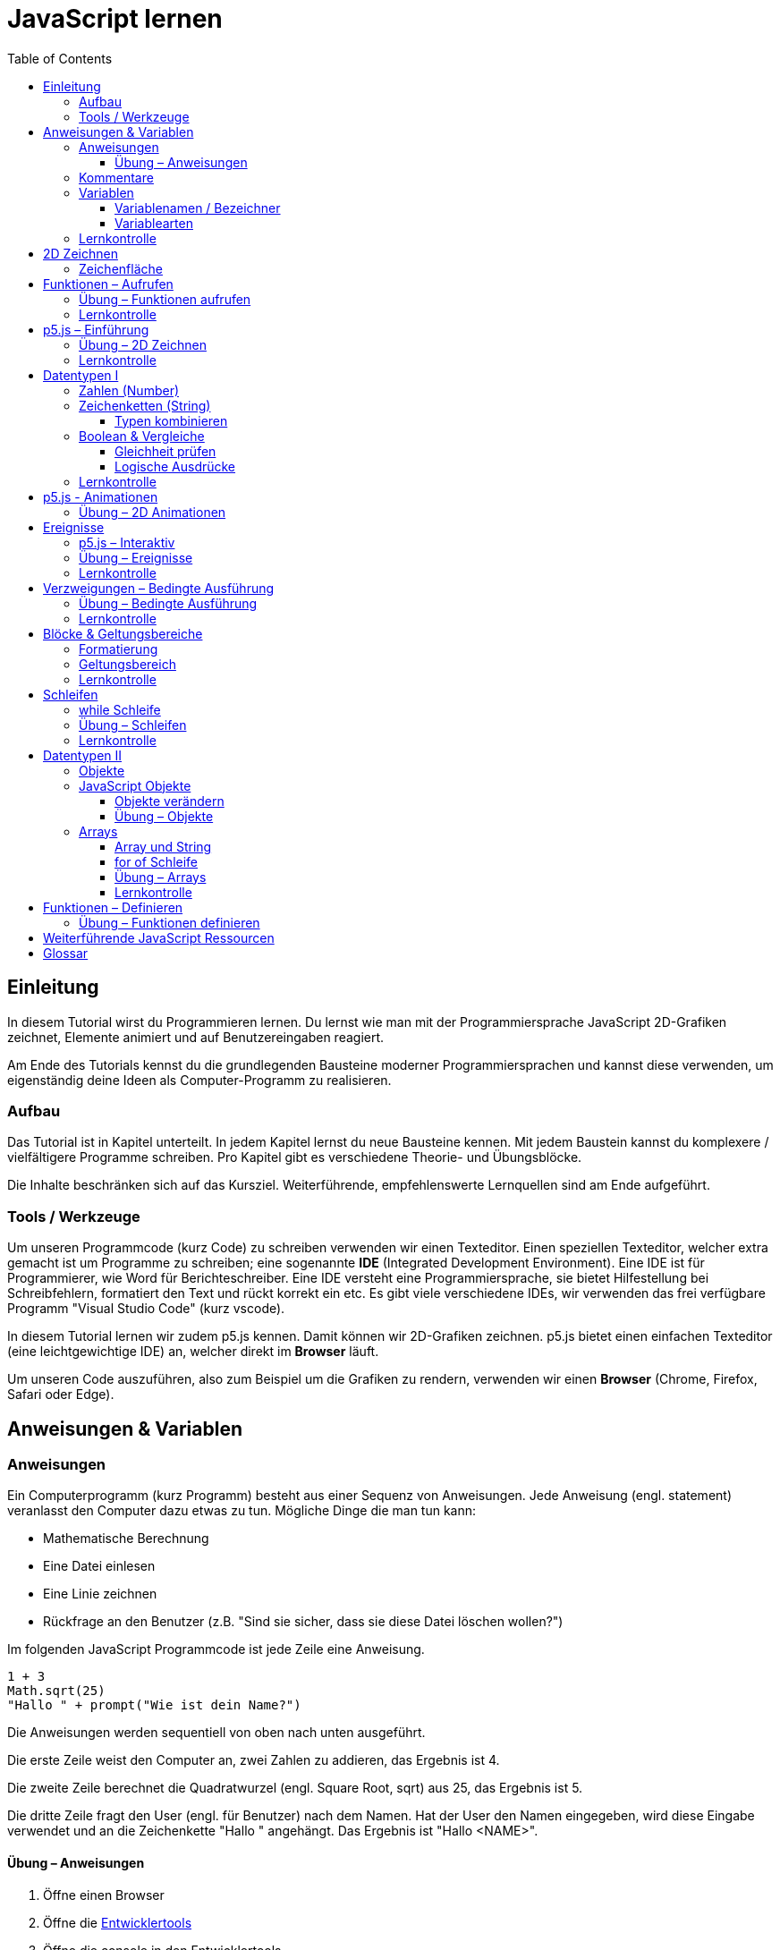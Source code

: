 = JavaScript lernen
:toc: left
:toclevels: 3
:tip-caption: 💡
:warning-caption: ⚠️
:source-highlighter: rouge
:docinfo: shared-head

== Einleitung

In diesem Tutorial wirst du Programmieren lernen.
Du lernst wie man mit der Programmiersprache JavaScript 2D-Grafiken zeichnet,
Elemente animiert und auf Benutzereingaben reagiert.

Am Ende des Tutorials kennst du die grundlegenden Bausteine moderner Programmiersprachen und kannst diese verwenden,
um eigenständig deine Ideen als Computer-Programm zu realisieren.

=== Aufbau

Das Tutorial ist in Kapitel unterteilt. In jedem Kapitel lernst du neue Bausteine kennen.
Mit jedem Baustein kannst du komplexere / vielfältigere Programme schreiben.
Pro Kapitel gibt es verschiedene Theorie- und Übungsblöcke.

Die Inhalte beschränken sich auf das Kursziel. Weiterführende, empfehlenswerte Lernquellen sind am Ende aufgeführt.

=== Tools / Werkzeuge
Um unseren Programmcode (kurz Code) zu schreiben verwenden wir einen Texteditor.
Einen speziellen Texteditor, welcher extra gemacht ist um Programme zu schreiben; eine sogenannte *IDE* (Integrated Development Environment).
Eine IDE ist für Programmierer, wie Word für Berichteschreiber. Eine IDE versteht eine Programmiersprache, sie bietet Hilfestellung bei Schreibfehlern, formatiert den Text und rückt korrekt ein etc.
Es gibt viele verschiedene IDEs, wir verwenden das frei verfügbare Programm "Visual Studio Code" (kurz vscode).

In diesem Tutorial lernen wir zudem p5.js kennen. Damit können wir 2D-Grafiken zeichnen. p5.js bietet einen einfachen Texteditor (eine leichtgewichtige IDE) an, welcher direkt im *Browser* läuft.

Um unseren Code auszuführen, also zum Beispiel um die Grafiken zu rendern, verwenden wir einen *Browser* (Chrome, Firefox, Safari oder Edge).

== Anweisungen & Variablen

=== Anweisungen
Ein Computerprogramm (kurz Programm) besteht aus einer Sequenz von Anweisungen. Jede Anweisung (engl. statement) veranlasst den Computer dazu etwas zu tun.
Mögliche Dinge die man tun kann:

* Mathematische Berechnung
* Eine Datei einlesen
* Eine Linie zeichnen
* Rückfrage an den Benutzer (z.B. "Sind sie sicher, dass sie diese Datei löschen wollen?")

Im folgenden JavaScript Programmcode ist jede Zeile eine Anweisung.

[source,javascript,linenums]
----
1 + 3
Math.sqrt(25)
"Hallo " + prompt("Wie ist dein Name?")
----

Die Anweisungen werden sequentiell von oben nach unten ausgeführt.

Die erste Zeile weist den Computer an, zwei Zahlen zu addieren, das Ergebnis ist 4.

Die zweite Zeile berechnet die Quadratwurzel (engl. Square Root, sqrt) aus 25, das Ergebnis ist 5.

Die dritte Zeile fragt den User (engl. für Benutzer) nach dem Namen. Hat der User den Namen eingegeben, wird diese Eingabe verwendet und an die Zeichenkette "Hallo " angehängt. Das Ergebnis ist "Hallo <NAME>".

==== Übung – Anweisungen
****
1. Öffne einen Browser
1. Öffne die https://balsamiq.com/support/faqs/browserconsole/[Entwicklertools]
1. Öffne die console in den Entwicklertools
1. Führe eine Zeile nach der anderen (der drei Beispiele oben) in der
console aus. Dazu einfach die Zeile eingeben und dann mit der Enter-Taste ausführen.
****

=== Kommentare
Eine spezielle Anweisung ist ein Kommentar. Ein Kommentar ist ein Stück Code, welches vom Computer nicht ausgeführt wird. Kommentare sind dazu da, den restlichen Code zu beschreiben. Sie sind also für den Code-Leser gedacht, für Programmierer selbst.

[source,javascript,linenums]
----
// Addiere 1 und 3
1 + 3
/*
Mehrzeiliger Kommentar ...
...
Ende Kommentar
*/
Math.sqrt(25) // Quadratwurzel von 25
Math./*Kommentar innerhalb einer Anweisung, einfach weil es geht :)*/sqrt(25)
----

TIP: Kommentare sind zu Beginn hilfreich. Später, wenn du die Grundlagen des Programmierens kennst, solltest du Kommentare aber sehr sparsam einsetzen. Als Programmierer ist es nämlich unsere Aufgabe den Code so zu schreiben, dass erläuternde Kommentare kaum notwendig sind.


=== Variablen
Mit einer Variable können Werte gespeichert werden. Das ist sehr praktisch. Denn jede Variable hat einen Namen. So kann man später im Programm via Namen auf den gespeicherten Wert zugreifen.

Das Beispiel der Addition von oben, nun mit Variablen:

[source,javascript,linenums]
----
a = 1
b = 3
summe = a + b
----

Jede Zeile im obigen Beispiel ist eine Anweisung.
Bei allen drei Anweisungen handelt es sich um Variable-Definitionen. Das heisst es wird eine Variable erstellt und der Variable wird mithilfe des Gleicheitszeichens (=) direkt ein Wert zugewiesen (engl. Assignment).

Nachdem die erste Zeile ausgeführt ist, hat die Variable `a` den Wert 1.

Nachdem die zweite Zeile ausgeführt ist, hat die Variable `b` den Wert 3.

Nachdem die dritte Zeile ausgeführt ist, hat die Variable `summe` den Wert 4.

Auf Zeile 3 wird auf die Variablen `a` und `b` zugegriffen und deren Werte werden ausgelesen und für die Addition verwendet.
Man sagt auch, Zeile 3 referenziert die Variablen `a` und `b`.


Weil der Computer die Anweisungen von oben nach unten ausführt, ist es also nicht möglich, Zeile 3 nach oben zu verschieben. Denn dann würde man versuchen auf eine Variable zuzugreifen die es noch gar nicht gibt.

[source,javascript,linenums]
----
a = 1
summe = a + b // Error. Variable b ist nicht definiert
b = 3
----

Allerdings ist es möglich die Zeilen 1 und 2 zu tauschen.

[source,javascript,linenums]
----
b = 3
a = 1
summe = a + b
----

==== Variablenamen / Bezeichner
In JavaScript kann eine Variable einen langen, sprechenden Namen haben. Das ist sehr praktisch. Denn dadurch ist klar, welcher Wert in der Variable gespeichert ist.

Im Folgenden eine Liste von gültigen Namen: `a, name, backgroundColor, first_name`. +
Einige Zeichen sind nicht erlaubt, z.B. Umlaute und die meisten Sonderzeichen. In der Praxis sind die einzigen zwei Sonderzeichen, die man hin und wieder sieht `_, $`.

TIP: Der Name ist frei wählbar und sollte dem Inhalt / Zweck des Wertes der Variable entsprechen. Das macht es deutlich einfacher den Code zu verstehen, wenn man ihn als Mensch liest. Für den Computer selbst hat der Name keinerlei Bedeutung.


==== Variablearten
Die Variable-Definitionen im obigen Beispiel sind kurz und sprechend, es fehlt jedoch ein sehr wichtiges Detail.
In JavaScript gibt es zwei unterschiedliche Variablearten: *veränderbare* und *unveränderbare*, sogenannte Konstanten.

Veränderbaren Variablen kann mehrfach ein Wert zugewiesen werden. Konstanten kann nur einmal ein Wert zugewiesen werden.
Veränderbare Variablen erkennt man an dem <<keyword>> `let`, unveränderbare am Keyword `const`.

[source,javascript,linenums]
----
const a = 1
a = 11    // Error, a ist bereits definiert
let b = 3 // Definition der Variable b
b = 33    // der bestehenden Variable b einen neuen Wert zuweisen
let summe = a + b // summe = 11 + 33 = 44
b = 42
const zweiteSumme = a + b // zweiteSumme = 42 + 11 = 53
// summe = 44
----

Der obige Code läuft nur dann fehlerfrei komplett durch, wenn Zeile 2 gelöscht wird.

Nachdem eine Variable mit `let` definiert wurde, kann ihr zu einem beliebigen späteren Zeitpunkt ein neuer Wert zugewiesen werden; oben auf Zeile 4 und 6.
Die Berechnung auf Zeile 5 wird nur einmal gemacht, das heisst die Zuweisung auf Zeile 6, hat keinen Einfluss auf den Wert der Variable `summe`.

Eine Variabel kann nur einmal definiert werden (mit `let` oder `const`). Danach wird diese nur noch mit dem Namen angesprochen. Entweder für neue Wertzuweisungen, oder um den Wert auszulesen.

WARNING: Es ist wichtig, dass beim Anlegen einer Variable, immer `let` oder `const` verwendet wird.

TIP: Nachdem du in der console eine Variable definiert hast mit `let` oder `const`, kannst du deren Wert einfach abrufen, indem du lediglich den Variablenamen eingibst und Enter drückst.


=== Lernkontrolle
Ich weiss, ...
====
* [*] was eine Anweisung ist
* [*] wie ich eine Variable anlege
* [*] wie ich einer Variable einen Wert zuweise
* [*] welche Variablearten es gibt
====


== 2D Zeichnen
Du bist nun bereit ein neues Kapitel aufzuschlagen: Das Zeichnen und Animieren von zweidimensionalen geometrischen Formen.

Um einen Computer anzuweisen eine Linie zu zeichnen, müssen wir ganz genau sagen wie diese Linie auszusehen hat. Also die Position, Länge, Farbe und Breite der Linie. Die Art und Weise wie wir Position und Länge definieren wird im Folgenden erläutert. Um die Farbe und Breite kümmern wir uns später.

=== Zeichenfläche
Die Zeichenfläche, auf der die Linie entstehen soll, ist ein Rechteck. Dieses Rechteck ist in ein Raster unterteilt (unten im Bild rechts). Ähnlich wie bei einem Blatt Papier mit einem vorgezeichneten Gittermuster. {nbsp} +
Aus dem Mathematikunterricht kennst du etwas ähnliches, das kartesische Koordinatensystem (unten im Bild links). Im Unterschied zum kartesischen System, ist beim Koordinatensystem unserer Zeichenfläche der 0-Punkt ganz oben Links. Es gibt also nur einen Quadranten, und alle Punkte im Koordinatensystem haben positive x- und y-Werte.

image::media/drawing-2d.svg[system,300,300,align=center]

Möchten wir also eine diagonale Linie zeichnen, von oben Links nach unten Rechts, müssen wir eine Möglichkeit finden, dem Computer zu befehlen: {nbsp} +
"Zeichne eine Linie von Punkt (0, 0) bis Punkt (6, 6)".

Um solche Anweisungen geben zu können, müssen wir zuerst ein neues Programmelement kennen lernen: Funktionen.


== Funktionen – Aufrufen
Eine Funktion ist quasi ein eigenständiges Mini-Programm, welches über dessen Namen gestartet werden kann. Über eine Liste von Werten (`Parameter`), können wir dem Mini-Programm genau sagen, was es für uns tun soll.

In JavaScript existieren bereits viele vorgefertigte Funktionen, diese können wir als Programmierer direkt verwenden.

Um eine Linie zu zeichnen können wir zum Beispiel folgenden Code verwenden:

[source,javascript,linenums]
----
const startX = 0
const startY = 0
const endX = 6
const endY = 6
line(startX, startY, endX, endY)
----

Zeile 1-4:
Der Startpunkt ist ganz oben links, dieser hat die Koordinaten (x=0, y=0), kurz (0, 0). Der Endpunkt ist ganz unten rechts, dieser hat die Koordinaten (6, 6).

Auf Zeile 5 wird die Funktion namens `line` aufgerufen. Die Komma-separierten Werte in den Klammern nennt man `Parameter`. Sie beschreiben, was die Funktion konkret tun soll. In diesem Fall beschreiben die ersten beiden Werte die Koordinaten der Startpunks, und die letzten beiden Werte die Koordinaten des Endpunkts.

Es gibt viele weitere nützliche Funktionen. Du hast z.B. ganz zu Beginn die Funktion `Math.sqrt` kennen gelernt. Diese hat nur einen Parameter. Nämlich die Zahl von der man gerne die Quadratwurzel berechnet haben möchte. Die Funktion `line` hat 4 Parameter. Es gibt auch Funktionen ohne Parameter, und sogar welche, bei der die Anzahl der Parameter variabel ist.



=== Übung – Funktionen aufrufen
Ein kleines Beispiel mit der Funktion `prompt`, welche du ebenfalls bereits kennengelernt hast zu Beginn.

****
*Prompt*

Was ist der Unterschied der folgenden beiden Zeilen? Wie wirkt sich dieser Unterschied aus, wenn du die beiden Zeilen ausführst?

[source,javascript,linenums]
----
prompt()
prompt("Wie heisst du?")
----


.Lösung (Click)
[%collapsible]
====
Zeile 1 ruft die Funktion prompt auf, ohne Parameter. Als Ergebnis wird ein Eingabe-Dialog angezeigt ohne textuelle Aufforderung, sondern lediglich mit einem Eingabefeld. {nbsp} +
Zeile 2 zeigt einen Eingabe-Dialog mit textueller Aufforderung.
====

****


Das tolle an Funktionen ist, dass man sie beliebig oft nacheinander aufrufen kann. Möchte man also von drei verschiedenen Zahlen die Quadratwurzel ziehen kann man die Funktion einfach dreimal aufrufen, jedesmal mit einem anderen Parameter:

[source,javascript,linenums]
----
Math.sqrt(25)
Math.sqrt(36)
Math.sqrt(2)
// Ich kann sogar die Wurzel einer Wurzel berechnen:
let nine = Math.sqrt(81)
let three = Math.sqrt(nine)
// Oder noch kürzer:
three = Math.sqrt(Math.sqrt(81))
----

'''

Als nächstes lernen wir ein Werkzeug kennen, welches die Funktion `line` ausführen kann und eine Linie auf den Bildschirm zeichnet. Denn wenn du den Code von oben kopierst und direkt im Browser ausführst, wird das einen Fehler geben. Der Grund ist, dass es die Funktion `line` nicht gibt. Zudem gäbe es auch noch keine Zeichenfläche ;).

=== Lernkontrolle
Ich weiss, ...
====
* [*] was eine Funktion ist
* [*] was ein Parameter ist
* [*] wie ich eine Funktion aufrufe
====

== p5.js – Einführung
Im Folgenden siehst du ein einfaches Programm, welches mithilfe von p5.js eine Linie zeichnet. Klicke auf "Play" um das Programm auszuführen und das Ergebnis zu sehen.

++++
<script type="text/p5" data-height="300">
createCanvas(200, 200)
background('skyblue')
line(0, 0, 200, 200)
</script>
++++
{nbsp} +

Cool! Aber was geschieht da genau?

1. Die Funktion `createCanvas` erstellt eine Zeichenfläche. Diese ist 200 Einheiten (sogenannte <<Pixel>>) breit und 200 Einheiten hoch.
1. Mit `background` setzen wir die Hintergrundfarbe der Zeichenfläche. `skyblue` ist eine Farbbezeichnung die der Computer kennt.
1. Mit `line` zeichnen wir dann die diagonale Linie, von oben links nach unten rechts.

=== Übung – 2D Zeichnen
Du kannst diese Übungen direkt im obigen Editor lösen.

Wichtige Ressourcen:

* Formen zeichnen: https://processing.org/tutorials/drawing
* Vollständige Dokumentation aller Funktionen von p5.js: https://p5js.org/reference

****
*Linie*

Zeichne eine zweite Linie von unten links nach oben rechts.

*Farben*

1. Verändere die Hintergrundfarbe. Auswahl an Farbnamen https://www.w3schools.com/colors/colors_names.asp
1. Verändere die Linienfarbe. Zeichne Linien in verschiedenen Farben. +
Hinweis: Die `stroke` Funktion

*Farben & Formen*

Zeichne:

+++
<iframe src="p5-sketches/index.html?s=u-pendel" style="border:0; height: 200px;"></iframe>
+++
+++
<a href="p5-sketches/u-pendel.js" class="source-code-link">Source Code anzeigen</a>
+++

*Symbol*

Zeichne selbst etwas bestimmtes. z.B. ein Haus oder ein Ying-Yang Symbol oder was dir gerade in den Sinn kommt :).

Inspiration:

+++
<iframe src="p5-sketches/index.html?s=u-peace" style="border:0; height: 200px;"></iframe>
+++
+++
<a href="p5-sketches/u-peace.js" class="source-code-link">Source Code anzeigen</a>
+++

https://www.wihel.de/wie-das-peace-symbol-entstanden-ist/

****

=== Lernkontrolle
Ich weiss, ...
====
* [*] wie ich eine Linie, ein Kreis und ein Rechteck zeichne
* [*] wie ich die Farben und Linienstärke von Formen verändere
====

Du hast nun einiges gelernt und kannst 2D zeichnen mit p5.js. Das nächste Ziel ist das Erstellen von interaktiven Programmen, welche anhand von Benutzereingaben ihr Verhalten verändern, und so zum Beispiel auf einen Mausklick reagieren. Bevor wir das tun können, musst du dir aber noch ein wenig Theorie aneignen.

== Datentypen I

In einem Programm werden Daten verarbeitet. Diese Daten können unterschiedlicher Art sein. Es können zum Beispiel Zahlen sein. Oder eine Liste von Namen. Als Programmierer ist es wichtig, dass man genau weiss, für was man die Daten braucht, denn daraus leitet sich ab, welchen Datentyp man verwendet.

Mit Zahlen kann ich andere Dinge anstellen als mit einer Liste von Namen.
Es macht z.B. keinen Sinn zwei Namen zu einer Summe zu addieren. Sehr wohl kann es aber Sinn machen, zwei Zahlen zu einer Summe zu addieren.

In JavaScript hat jede Variable einen Datentyp. Genauer: Der Wert, welcher einer Variable zugewiesen wird hat einen Datentyp, die Variable übernimmt diesen Datentyp automatisch bei der Zuweisung.

Zwei wichtige Datentypen werden hier vorgestellt. Später lernen wir noch einige mehr kennen.

=== Zahlen (Number)
Damit können Ganzzahlen (sogenannte `Integer`) oder Fliesskommazahlen (sogenannte `Floats`) abgebildet werden. In JavaScript gibt es den Datentypen `Number`, welcher sowohl Floats als auch Integer beinhaltet.

[source,javascript,linenums]
----
const r = 14
const pi = 3.14
const area = pi * r**2
// area = 3.14 * 14 * 14 = 615.44
----

=== Zeichenketten (String)
Wird verwendet um eine beliebige Anzahl von Zeichen zu speichern. z.B. einen Personennamen, eine Automarke oder ein Gedicht.

[source,javascript,linenums]
----
const greeting = "Hallo!"
const brand = "Mercedes Benz"
----

Mit dem `+` Zeichen ist es möglich zwei Strings miteinander zu verbinden, und damit einen neuen String zu erzeugen.

[source,javascript,linenums]
----
const greeting = "Hallo"
const name = " Mrs. Simpson"
const text = greeting + name
// text ist jetzt "Hallo Mrs. Simpson"
// greeting und name bleiben unverändert
----


TIP: Mit dem Keyword `typeof` kannst du den Datentypen eines Wertes abfragen. z.B. `typeof "23"` ergibt `"string"`, `typeof 23` ergibt `"number"`.

==== Typen kombinieren

Eine Zahl kann ebenfalls in einer Zeichenkette gespeichert werden.
Dann kann man damit aber nicht mehr rechnen.

Folgendes ist also keine gültige Addition:

[source,javascript,linenums]
----
const summe = "3.14" + 5
----

Hingegen kann eine Zahl immer automatisch zu einem String umgewandelt werden. Folgendes ist also sinnvoll:

[source,javascript,linenums]
----
const temp = 35.8
const text = "Temperatur: " + temp
----


=== Boolean & Vergleiche
Ein Algorithmus muss oft Entscheidungen treffen. So muss ein Sortieralgorithmus zum Beispiel zwei Zahlen vergleichen und entscheiden welches der beiden Zahlen zuerst kommen soll.
Im folgenden Beispiel entscheidet ein Algorithmus, ob noch genug Geld auf dem Konto verfügbar ist, um einen Einkauf zu tätigen.

[source,javascript,linenums]
----
const accountBalance = 3000 // Kontostand
const articlePrice = 2850
// ist genug Geld auf dem Konto um Artikel zu kaufen?
const canBuy = acccountBalance > articlePrice
// canBuy = true
----

Auf Zeile vier werden zwei Werte verglichen. Das Ergebnis ist entweder "ja" oder "nein". Ein Datentyp, welcher nur diese beiden Werte kennt, nennt man `Boolean`. In JavaScript entspricht "ja" dem Wert `true` und "nein" dem Wert `false`.
Im obigen Beispiel hat also die Variable `canBuy` den Wert `true`.

Nebst > ist auch <, >= und \<= möglich.


==== Gleichheit prüfen
Um zu prüfen ob zwei Werte gleich sind, wird in JavaScript `===` verwendet.

Einige einfache Beispiele:

[source,javascript,linenums]
----
23 === 23 // true
const a = 2
const x = a === 2   // true
const y = a === "2" // false, weil ein String nie gleich einer Number ist
----

Im folgenden Beispiel wird direkt innerhalb des Vergleichs eine Operation (`%` – Modulo) ausgeführt, und dann das Ergebniss der Operation geprüft, ob diese den Wert 0 ergab.

[source,javascript,linenums]
----
const anyNumber = 23
const isEven = anyNumber % 2 === 0
// isEven = false
----

Im obigen Beispiel ist die Variable `isEven` nur dann true, wenn der Wert von `anyNumber` eine gerade (engl. even) Zahl ist. Der Modulo Operator (`%`) berechnet den Rest einer Division.

===== Ungleichheit prüfen

Möchte man prüfen ob ein Wert ungleich einem anderen Wert ist, verwendet man den `!==` Operator.

[source,javascript,linenums]
----
const anyNumber = 23
const isOdd = anyNumber % 2 !== 0
// isOdd = true
----


==== Logische Ausdrücke

Boolean Werte kann man auch miteinander verknüpfen. Zwei häufig verwendete Operationen sind `und` (engl. and) und `oder` (engl. or).
Es geht also darum logische Aussagen, die entweder wahr oder falsch sind, miteinander zu kombinieren. Das Ergebnis ist dann wiederum ein boolscher Wert.

===== OR

Folgendes Beispiel illustriert die `or` Operation:

Ein Online-Shop gewährt 10% Rabatt, wenn die Kundin weniger als 20 Jahre alt ist, oder wenn die Kundin mehr als 300.- CHF im Warenkorb hat. Im Code könnte man das so abbilden:

[source,javascript,linenums]
----
const basketTotal = 344.65
const yearOfBirth = 1980
const youngerThan20 = (today('year') - yearOfBirth) < 20
const has10Discount = basketTotal > 300 || youngerThan20
----

Auf Zeile 4 werden zwei boolsche Werte mit `or` kombiniert. In JavaScript wird dafür der `||`-Operator verwendet. `has10Discount` ist also immer nur dann true, wenn mindestens ein Operand true ist. Der `or` Operator hat zwei Operanden, einer links und einer rechts vom `||`-Zeichen.

****
*Quizfrage* {nbsp} +
Wie kannst du `basketTotal` oder `yearOfBirth` ändern, damit `has10Discount` false wird?

.Lösung (Click)
[%collapsible]
====
`basketTotal` auf kleiner gleich 300. `yearOfBirth` ist bereits so gesetzt, dass false rauskommt.
====
****

===== AND

Folgendes Beispiel illustriert die `and` Operation:

Gefragt sind alle Zahlen, welche gerade sind und durch vier teilbar:

[source,javascript,linenums]
----
const number = 23
const goodNumber = number % 2 === 0 && number % 4 === 0 
----

Auf Zeile 2 werden zwei boolsche Werte mit `and` kombiniert. In JavaScript wird dafür der `&&`-Operator verwendet.


===== NOT

Mit dem `!`-Operator ist es möglich einen Boolean Wert zu negieren.

[source,javascript,linenums]
----
const anyNumber = 23
const isEven = anyNumber % 2 === 0
const isOdd = !isEven
const isOdd1 = !(anyNumber % 2 === 0)
----

Auf Zeile 3 wird der `!`-Operator verwendet um einen Boolean Wert zu negieren. In diesem Fall ist `isEven = false`. Der negierte Wert von _false_ ist _true_, dieser Wert wird der Variable `isOdd` zugewiesen: `const isOdd = !false`

Auf Zeile 4 wird der `!`-Operator verwendet, um das Boolean Ergebnis eines ganzen logischen Ausdrucks zu negieren. Wichtig hierbei ist, dass der gesamte zu negierende Ausdruck in runden Klammern steht.

===== Verkettung

Es können beliebig viele boolean Werte miteinander kombiniert werden. Möchte man _und_ und _oder_ miteinander mischen, ist zu empfehlen die Teilausdrücke in `runde Klammern` zu setzen, oder in eine `Variable` auszulagern. Ansonsten kann es sehr schnell zu unbeabsichtigten Ergebnissen führen.

Im Folgenden geht es darum zu entscheiden, ob jemand Alkohol kaufen darf, abhängig von seinem Geschlecht und Alter. Die Aufgabe des Programmes ist es, nur dann Alkoholverkauf zuzulassen, wenn die Person älter als 18 Jahre ist und entweder männlich oder weiblich ist.

[source,javascript,linenums]
----
const minAge = 18
let clientAge = 23
let clientSex = "male"

const canBuyAlcohol1 = clientAge > minAge && clientSex === "male" || clientSex === "female"
                  // = true && true || false
                  // = true || false
                  // = true

clientAge = 23
clientSex = "female"
const canBuyAlcohol2 = clientAge > minAge && clientSex === "male" || clientSex === "female"
                  // = true && false || true // implizit: (true && false) || true
                  // = false || true         // ⚠️ kann nur kaufen, weil weiblich 
                  // = true

clientAge = 16
clientSex = "female"
const canBuyAlcohol3 = clientAge > minAge && clientSex === "male" || clientSex === "female"
                  // = false && false || true // implizit: (false && false) || true
                  // = false || true          // ⚠️ kann nur kaufen, weil weiblich
                  // = true

// Korrekte Lösung: indem Klammern verwendet werden
clientAge = 7
clientSex = "female"
const canBuyAlcohol4 = clientAge > minAge && (clientSex === "male" || clientSex === "female")
                  // = false && (false || true)
                  // = false && true           // ✅
                  // = false                   // ✅

// Korrekte Lösung: indem eine Variable verwendet wird
clientAge = 7
clientSex = "female"
const hasValidSex = clientSex === "male" || clientSex === "female"
const canBuyAlcohol5 = clientAge > minAge && hasValidSex
                  // = false && true           // ✅
                  // = false                   // ✅
----

Im Beispiel 2 und 3 kommt es zu einem falschen Ergebnis. Der Grund: der Computer evaluiert zuerst das Ergebnis aller _und_ Operatoren. Und erst dann werden die _oder_ Operatoren ausgewertet. Der Computer setzt also implizit jede `&&`-Verknüpfung in Klammer und berechnet zuerst den Klammerinhalt.
{nbsp} + 
So ähnlich wie die altbekannte Eselsbrücke beim Multiplizieren und Addieren: "Punkt vor Strich", heisst es hier: "Und vor Oder".


=== Lernkontrolle
Ich weiss, ...
====
* [*] dass ich nur Variablen mit gleichem Datentyp vergleichen kann
* [*] was ein logischer Ausdruck ist
* [*] wie ich logische Ausdrücke korrekt kombiniere
* [*] den Unterschied von Integer und Float
* [*] wie ich Strings kombinieren kann
====


== p5.js - Animationen
Bevor wir mit p5.js bewegte Bilder zeichnen können, müssen wir p5.js noch etwas vertiefter kennen lernen.

Sämtliche p5.js Programme beinhalten Anweisungen, welche in zwei Gruppen aufgeteilt werden können: Einmal ausgeführte und wiederholt ausgeführte.

*Einmal ausgeführt*: Werden beim Programm start einmalig ausgeführt, dann nie wieder. {nbsp} +
*Wiederholt ausgeführt*: Werden automatisch alle par Millisekunden ausgeführt.

Bis jetzt hatten wir nur mit einmal ausgeführten Anweisungen zu tun. Du hast im Editor einmal auf den `Run`-Button gedrückt und die Zeichnung wurde erstellt. Die Aufgabe des Programms war damit erledigt.

Möchten wir jetzt aber, dass sich das Bild verändert (ohne das wir erneut Run drücken), brauchen wir eine Gruppe von Befehlen, welche automatisch wiederholt ausgeführt wird, und unter bestimmten Bedingungen unser Bild verändert.

Folgendes Beispiel zeigt eine Animation. Der Kreis wächst.

++++
<script type="text/p5" src="p5-sketches/animation-demo.js" data-height="400">
</script>
++++

{nbsp} +

Alle einmal ausgeführten Anweisungen kommen in die Funktion `setup` platziert.
Alle wiederholt ausgeführten Anweisungen kommen in die Funktion `draw`. Die Funktion draw wird automatisch alle ca. 17 Millisekunden ausgeführt (60 mal pro Sekunde). Für uns Menschen sieht die Animation trotzdem flüssig aus, weil das menschliche Auge ein ruckeln / flimmern nur dann erkennt, wenn das Bild weniger als 25 pro Sekunde gezeichnet wird.

Die Namen der Funktionen müssen genau so heissen, wie im Code oben. Denn nur dann "weiss" p5.js welche Anweisungen einmalig oder wiederholt ausgeführt werden müssen. Man spricht auch von einer `Namenskonvention`, welche vom `Framework` (p5.js), als Rahmenbedingung (engl. frame = Rahmen) vorgegeben wird.

TIP: Das ist das erste mal dass du siehst, wie man eine Funktion selbst erstellt. Vorerst lassen wir es dabei, es reicht wenn du innerhalb der Funktionen deine Anweisungen korrekt platzieren kannst. Mehr Details zu Funktionen folgen später.


=== Übung – 2D Animationen
Du kannst diese Übungen direkt im obigen Editor lösen.

****
*Ruckel*

Verwende im Beispiel oben die Funktion `frameRate`, um eine ruckelnde Animation zu erstellen.

*Floating Rect*

Zeichne ein Rechteck, welches sich automatisch von ganz Links nach ganz Rechts bewegt. Es ist egal, wenn es dann rechts aus dem Bild verschwindet.

+++
<a href="p5-sketches/u-floating-rect.js" class="source-code-link">Source Code anzeigen</a>
+++

*Pixel Screen*

Stelle dir vor die Zeichenfläche sei in ein regelmässiges Gitternetz unterteilt. Generiere bei jedem `draw` Aufruf ein Quadrat und platziere dieses an einer zufälligen Position im Gitternetz. Du kannst die Anzahl der Positionen (resp. die Quadratgrösse) selbst bestimmen. (Zum Beispiel: Bei einer Zeichenfläche von 200x200 und einer Positionsgrösse von 20x20 pro Quadrat ergibt das im Total 10x10 = 100 Positionen). {nbsp} +
Beachte: Die Quadrate dürfen sich nicht überschneiden und jedes Quadrat muss komplett in der Zeichenfläche liegen.

Hinweis: Die `random` Funktion

_Zusatzaufgabe_ {nbsp} +
Ändere die Farbe für jedes Quadrat indem du mit RGB arbeitest. Zum Thema p5.js und Farben: https://p5js.org/learn/color.html

Vorschau:

image::media/pixelscreen-preview.png[system,100,100,align=center]

+++
<a href="p5-sketches/u-pixel-screen.js" class="source-code-link">Source Code anzeigen</a>
+++

****

== Ereignisse
Sobald ein Programm, während dem es läuft, auf äussere Einflüsse reagieren muss, kommen Ereignisse (engl. `Events`) ins Spiel. Beispiele für Ereignisse:

- Linke Maustaste geklickt
- Enter Taste gedrückt
- Fenstergrösse hat geändert
- Systemzeit hat geändert

Eine Applikation, ein Programm, welches von einem Anwender bedient wird, muss zwangsläufig mit dem Anwender interagieren, um zum Beispiel auf Mausklicks reagieren zu können.

Im Folgenden ein Beispiel in p5.js:

+++
<iframe src="p5-sketches/index.html?s=events-demo" style="border:0; height: 100px;"></iframe>
+++
+++
<a href="p5-sketches/events-demo.js" class="source-code-link">Source Code anzeigen</a>
+++

Bei jedem Click wird die Hintergrundfarbe geändert. Sowie die angezeigte Anzahl Clicks um eins erhöht.

Damit wir in JavaScript auf Ereignisse reagieren können, brauchen wir einen `EventHandler`, das ist eine Funktion, welche vom Computer automatisch aufgerufen wird, sobald das entsprechende Ereignis auftritt.

=== p5.js – Interaktiv
In p5.js ist es möglich auf Events zu reagieren. Dies geschieht wiederum über Funktionen, welche einer Namenskonvention folgen.

Um auf einen Mausklick zu reagieren, wird eine Funktion mit dem Namen `mouseClicked` verwendet. Ist diese im Programmcode vorhanden, wird diese automatisch von p5.js aufgerufen, sobald der User mit der Maus auf die Zeichenfläche klickt. Diese Funktion ist also der `EventHandler` des Click Events.


+++
<script type="text/p5" src="p5-sketches/events-demo-simple.js" data-height="350">
</script>
+++

=== Übung – Ereignisse

****

*Mouse Deco*

Ersetze den Mauszeiger durch einen roten Punkt, während dieser sich über die Zeichenfläche bewegt.

Hinweis: Die Funktion `noCursor`

+++
<a href="p5-sketches/u-mouse-deco.js" class="source-code-link">Source Code anzeigen</a>
+++

*Typewriter* 

Bei jedem Tastendruck eines Buchstabens oder einer Zahl, schreibe den Wert der Taste (z.B. a oder 2) auf die Zeichenfläche. Beginne Links oben und füge bei jedem Tastendruck ein Zeichen rechts hinzu. Am Ende der Zeichenfläche beginnt automatisch eine neue Zeile. {nbsp} +
Sonderzeichen, Backspace und Enter etc. musst du nicht berücksichtigen.

Hinweis: Die Funktionen `keyTyped` und `floor`

Vorschau:

image::media/typewriter-preview.png[system,200,200,align=center]

+++
<a href="p5-sketches/u-typewriter.js" class="source-code-link">Source Code anzeigen</a>
+++

****

=== Lernkontrolle
Ich weiss, ...
====
* [*] was ein EventHandler ist
* [*] wie ich in p5.js auf Tastatur- oder Maus-Ereignisse reagiere
====


== Verzweigungen – Bedingte Ausführung

Ein Weiterer wichtiger Baustein von Programmen sind Verzweigungen. Damit ist es möglich gewisse Anweisungen nur bedingt auszuführen.

Denken wir an ein Ballon-Treff-Spiel: Ein Kreis ändert ständig seine Position. Der Spieler bekommt einen Punkt, wenn er mit der Maus in den Kreis klickt. Klickt er ausserhalb des Ballons, gibt es keine Punkte. Die Anweisung "Erhöhe Punktezahl um eins" wird also bedingt ausgeführt. Die Bedingung ist "Click erfolgte auf Ballon".

In <<Pseudo-Code>> könnte man das so formulieren:

[source,javascript,linenums]
----
Wenn "Click erfolgte auf Ballon":
    "Erhöhe Punktezahl um eins"
Sonst:
    "Tue nichts"
----

Die Anweisung auf Zeile 2 wird nur ausgeführt, wenn die Bedingung auf Zeile 1 wahr (true) ist.
Ist die Bedingung auf Zeile 1 nicht wahr (false), dann wird nur die Anweisung auf Zeile 4 ausgeführt.

Die allgemein gültige <<Syntax>>, um eine solche Bedingung in JavaScript zu formulieren ist wie folgt:

[source,javascript,linenums]
----
if (<<Bedingung>>) {
    <<Anweisungen>>
} else {
    <<Anweisungen>>
}
----


TIP: Dieses Beispiel verwendet Platzhalter (mit << und >> gekennzeichnet). Es ist also nicht lauffähig, sondern illustriert die allgemein gültige Syntax in JavaScript.

Erläuterung:

Zeile 1:: Das Keyword um eine bedingte Ausführung einzuleiten ist `if` (engl. falls) {nbsp} +
Zeile 1:: Die runden Klammern (engl. Parentheses) sind zwingend nötig. Sie umfassen die ganze Bedingung. Eine Bedingung kann z.B. ein Vergleich `(a < 2)` sein. Eine Bedingung ist immer entweder true (wahr, zutreffend) oder false (nicht wahr, falsch). {nbsp} +
Zeile 1:: Die geschweifte Klammer (engl. Brace) eröffnet einen `Block`. Der Block reicht bis zu der ersten schliessenden geschweiften Klammer auf Zeile 3. Alle Anweisungen die sich innerhalb dieser beiden Klammern befinden, werden nur dann ausgeführt, wenn die Bedingung wahr ist. {nbsp} +
Zeile 2:: Eine oder mehrere Anweisungen, die bedingt ausgeführt werden.
Zeile 3:: Schliesst den Block, welcher auf Zeile 1 geöffnet wurde. Eröffnet einen neuen Block, welcher nur dann ausgeführt wird, wenn die Bedingung nicht wahr ist. Zwischen den beiden Blöcken muss das Keyword `else` (engl. sonst) stehen. {nbsp} +

Hier nun ein lauffähiges Beispiel:

[source,javascript,linenums]
----
let a = 2
if (a < 0) {
    a = 0
} else {
    a = a * 2
}
----


Eine bedingte Ausführung kann auch ohne else-Verzweigung definiert werden:

[source,javascript,linenums]
----
let a = 2
if (a < 0) {
    a = 0
}
----

Im Weiteren spielt es keine Rolle wie viel Leerzeichen oder Zeilenumbrüche verwendet werden. Wichtig sind die Steuerzeichen (z.B. Klammerpaare) und Keywords. Folgender Code ist also äquivalent, allerdings schlechter lesbar:

[source,javascript,linenums]
----
let a=2
if(a <0)            {  a = 0


}
----


=== Übung – Bedingte Ausführung
Du kannst diese Übungen direkt im obigen Editor lösen.

****
*Floating Rect Bounded*

Zeichne ein Rechteck, welches sich automatisch von ganz Links nach ganz Rechts bewegt …

. Sobald es den rechten Rand berührt, stoppt es.

. Sobald es den rechten Rand berührt, prallt es ab und bewegt sich nach links. Sobald es den linken Rand berührt, prallt es wieder ab und geht nach rechts. Bis es da wieder abprallt …

Zusatzaufgabe: Löse das Problem ohne `if`. Hinweis: Die Funktion `min`.

+++
<a href="p5-sketches/u-floating-rect-boundary.js" class="source-code-link">Source Code anzeigen</a>
+++

*Catch me*

. Zeichne einen Kreis. Wenn der Spieler daneben klickt, bekommt er einen Punkt Abzug. Weniger als 0 Punkte geht nicht. {nbsp} +
Wenn der Spieler auf den Kreis klickt:
    .. bekommt er einen Punkt
    .. ändert der Kreis seine Position auf eine zufällige, neue Position

. Der Kreis ändert (zusätzlich) alle par Sekunden automatisch seine Position

. Die Grösse des Kreises ändert bei jedem Treffer.

Hinweis: `dist`, `random`, `frameRate`

+++
<a href="p5-sketches/u-catchme-minimal.js" class="source-code-link">Source Code anzeigen (minimale Lösung)</a>
<a href="p5-sketches/u-catchme-fancy.js" class="source-code-link">Source Code anzeigen</a>
+++

****


=== Lernkontrolle
Ich weiss, ...
====
* [*] wie ich Programmteile nur bedingt ausführe
* [*] was die Keywords if und bedeuten
====

== Blöcke & Geltungsbereiche

Im Zusammenhang mit Verzweigungen haben wir das erste mal Blöcke verwendet. Ein Block besteht aus einer Liste von Anweisungen, welche von geschweiften Klammern (engl. Brace) umschlossen sind.

Theoretisch ist es also möglich einen Block zu definieren, auch ohne das man eine Verzweigung verwendet. Das sieht dann so aus:
[source,javascript,linenums]
----
let a = 0
{
    let b = 0
}
let c = 0
----

Im obigen Beispiel beginnt der explizit definierte Block auf Zeile 2 und geht bis Zeile 4. In JavaScript existiert immer auch ein impliziter Block: der, welcher das ganze Programm beinhaltet.

Ein Block kann einen anderen Block beinhalten. Man spricht dann von Verschachtelung:

[source,javascript,linenums]
----
let a = 0
{
    let b = 0
    {
        let b1 = 0
    }
}
let c = 0
----

Im obigen Beispiel beginnt auf Zeile 4 der verschachtelte Block und geht bis Zeile 6.

In der Praxis werden Blöcke selten allein verwendet, sondern zum Beispiel in Kombination mit Verzweigungen. Eine einfache Verzweigung kennen wir bereits. Hier nun ein Beispiel einer verschachtelten Verzweigung:

[source,javascript,linenums]
----
let a = 0
if (a > 0) {
    if (a <= 10) {
        // a >= 1 und <= 10
    } else {
        // a > 10
    }
} else {
    // a <= 0
}
----

=== Formatierung

Im Zusammenhang mit Blöcken wird gut sichtbar, wie hilfreich gut formatierter Code für uns Menschen ist. Es ist wie bei Texten in Büchern oder Zeitungen auch: Ein geordnetes Gesamtbild mit genügend Leerräumen (engl. whitespace) erhöht die Lesbarkeit und erfordert weniger Aufwand, um den Text zu verstehen.

Gut formatiert heisst:

* Pro Verschachtelungs-Stufe wird der gesamte Blockinhalt nach rechts eingerückt
* Abstände zwischen Steuerzeichen und Variablen ist einheitlich
* Zeilenumbrüche zwischen Steuerzeichen einheitlich

Das obige Beispiel ohne einheitliche Einrückung:

[source,javascript,linenums]
----
let a = 0
if (a > 0) {
if (a <= 10) {
  // a >= 1 und <= 10
    } else {
// a > 10
        }
} else {
        // a <= 0
    }
----

Das obige Beispiel ohne einheitliche Zeilenumbrüche und ohne einheitliche Abstände:

[source,javascript,linenums]
----
let a = 0
if ( a >0 )
{
    if ( a<=10) {
        // a >= 1 und <= 10
    }
    else {
        // a > 10
    }
}else{
    // a <= 0
}
----

TIP: Eine wichtige Funktion von IDEs ist die automatische Code-formatierung. Direkt bei der Eingabe, oder via Tastenkombination / Menüpunkt kann die ganze Datei automatisch korrekt formatiert werden.


=== Geltungsbereich

WARNING: In diesem Kapitel behandeln wir nicht alle Aspekte von Geltungsbereichen, sondern nur das minimal nötige für diesen Einführungskurs. Gewisse Definitionen / Erläuterungen sind daher nicht vollständig korrekt.

Blöcke dienen nicht nur der Formatierung und Gruppierung von Anweisungen. Blöcke definieren ebenfalls einen Geltungsbereich (engl. scope) für Variablen. Der Geltungsbereich einer Variable ist eine Reihe von Zeilen, in denen auf die Variabel zugegriffen (referenziert) werden kann. Der Gültigkeitsbereich einer Variabel startet auf der Zeile, auf der diese definiert wird, und geht bis an das Blockende.

Erinnern wir uns an das Beispiel von oben:

[source,javascript,linenums]
----
let a = 0
{
    let b = 0
}
let c = 0
----

* Der Geltungsbereich von `a` geht von Zeile 1 bis und mit 5.
* Der Geltungsbereich von `b` geht von Zeile 3 bis und mit 3.
* Der Geltungsbereich von `c` geht von Zeile 5 bis und mit 5.

Das impliziert:

* Geltungsbereiche beinhalten verschachtelte Blöcke
* Variablen, welche in verschachtelten Blöcken definiert werden, sind in äusseren Blöcken nicht referenzierbar

Diese Tatsachen mit Kommentaren in einem Codebeispiel erläutert:

[source,javascript,linenums]
----
// Zugriff auf a nicht erlaubt, da noch nicht definiert
let a = 0
{
    // Zugriff auf a erlaubt, da im äusseren Block definiert
    let b = 0
}
// Zugriff auf b nicht erlaubt, da im inneren Block definiert
// Zugriff auf a erlaubt, da im gleichen Block, davor definiert
let c = 0
----

=== Lernkontrolle
====
* [*] In einem Stück Code kann ich den Geltungsbereich einer Variable bestimmen
* [*] Ich kenne die Kriterien korrekter Formatierung und kann diese anwenden
====

== Schleifen

Eine weiterer wichtiger Baustein von Programmiersprachen sind Schleifen. Damit kann man eine Liste von Befehlen wiederholt ausführen. Es gibt verschiedene Schleifentypen. Die einfachste davon ist die `while`-Schleife.

=== while Schleife

Eine `while`-Schleife besteht lediglich aus einer `Abbruchbedingung` und einer Liste von wiederholt ausgeführten Anweisungen, dem Schleifeninhalt (engl. `Body`).

[source,javascript,linenums]
----
const stop = 3
let counter = 0
while(counter < stop) { // Abbruchbedingung
    text("Counter: " + counter, 10, 10)
    counter = counter + 1
}
----

Im Beispiel oben, werden die Zeilen 4 und 5 insgesamt 3 mal nacheinander ausgeführt. Begonnen wird mit `counter = 0`. Der letzte Durchgang wird mit `counter = 2` ausgeführt. {nbsp} +
Der Computer wiederholt also den Schleifeninhalt solange, bis die Abbruchbedingung `false` ist. Ist diese `false`, wird die Schleife nicht mehr ausgeführt. Der Computer führt dann die nächste Anweisung nach der Schleife aus, bzw. beendet das Programm, wenn nach der Schleife keine weitere Anweisung folgt.
{nbsp} +
Die Zeile 3 wird also 4 mal ausgeführt. Denn erst bei deren vierten Ausführung ist die Bedingung `false` und somit wird der Schleifeninhalt kein weiteres mal ausgeführt.

Im Folgenden eine Tabelle, welche den Zustand des Programms bei jedem Schleifendurchgang darstellt. Also den Zustand der Variablen, jedes mal unmittelbar bevor Zeile 3 ausgeführt wird.

[%header,cols="1,1,1,1,2"] 
|===
|Durchgangs-Nr
|counter
|stop
|counter < stop
|Aktion

|1|0|3|true|Counter: 0, counter + 1
|2|1|3|true|Counter: 1, counter + 1
|3|2|3|true|Counter: 2, counter + 1
|4|3|3|false|
|===


TIP: Es gibt weitere Schleifentypen (`for`, `do while`). Für die allermeisten Aufgaben reicht eine simple `while` Schleife jedoch bestens. Später, im Zusammenhang mit Arrays, lernst du den Schleifentypen `for of` kennen.

=== Übung – Schleifen

****
*Split*

[loweralpha]
. Zeichne einen schwarzen quadratischen Hintergrund, welcher von weissen, vertikalen, 1-Pixel-breiten Linien in zehn Spalten unterteilt wird.

. Verändere das Programm so, dass du in einer Variable `parts` vorgeben kannst, in wie viele Spalten die Fläche unterteilt wird.

. Verändere das Programm so, dass jede zweite Linie 2 Pixel breit ist, wobei die erste Linie 2 Pixel breit ist.

Hinweis: Die Funktion `strokeWeight`

+++
<a href="p5-sketches/u-split.js" class="source-code-link">Source Code anzeigen</a>
+++

*Grid*

[loweralpha]
. Zeichne ein quadratisches Gittermuster mit der Seitenlänge 10.

. Fülle die erste Zeile und die erste Spalte mit Zahlen. Jeweils von 1 bis 10. Beginne oben links.

+++
<a href="p5-sketches/u-grid.js" class="source-code-link">Source Code anzeigen</a>
+++

****


=== Lernkontrolle
====
* [*] Ich kann eine while Schleife gezielt einsetzen, um ein Problem zu lösen
====


== Datentypen II
Neben den primitiven Datentypen Number, String und Boolean gibt es zwei weitere sehr elementare, jedoch in der Handhabung etwas komplexere, Datentypen.

=== Objekte
Unser physikalisches Weltbild ist voller Objekte: Planeten, Ameisen, Häuser, Sandkörner, Fahrräder etc. Alle diese Dinge haben einen Namen, und eine dazugehörende Sammlung von Eigenschaften, welche das Ding beschreiben. Zum Beispiel das Sandkorn hat eine Grösse, Farbe, sowie chemische Zusammensetzung. Es gäbe bestimmt noch viele weitere Eigenschaften, um ein Sandkorn zu beschreiben. Je nach Verwendungszweck beschränken wir uns jedoch auf die relevanten. {nbsp} +
Man kann aber auch sagen, dass es immaterielle, abstrakte Objekte gibt: Gedanke, Zins, Rabatt oder PI. Diese Dinge / Konzepte sind nicht greifbar, können jedoch ebenfalls benannt werden und sie haben ebenfalls Eigenschaften. Zum Beispiel die Zahl PI hat einen Namen, und gehört zu Klasse der irrationalen Zahlen (Eigenschaft).

In der Softwareentwicklung geht es immer darum, die echte Welt digital abzubilden. Mit einer Programmiersprache haben wir die Möglichkeit, dies sehr sprechend zu formulieren. Wir möchten also einen Weg, um all die Dinge / Konzepte der echten Welt in unserem Code abzubilden.

=== JavaScript Objekte
Im Folgenden geht es darum einen _Kreis_ zu zeichnen. Dieser Kreis hat vier Eigenschaften (Zeilen 1 bis 4).

[source,javascript,linenums]
----
let circleX = 250
let circleY = 250
let circleRadius = 20
let circleFillColor = 'black'

fill(circleFillColor)
circle(circleX, circleY, circleRadius * 2)
----

Alle diese Variablen kann man nun in einem Objekt zusammenfassen:

[source,javascript,linenums]
----
let c = {
    x: 250,
    y: 250,
    radius: 20,
    fillColor: 'black',
}

fill(c.fillColor)
circle(c.x, c.y, c.radius * 2) // Zugriff auf Eigenschaft via Punkt-Operator
circle(c['x'], c['y'], c['radius'] * 2) // Zugriff auf Eigenschaft via Index-Operator
----

Die einfachste Form, um in JavaScript ein Objekt zu definieren, ist, via einem geschweiften Klammerpaar. Innerhalb der Klammern folgt eine Liste von Eigenschaften, getrennt durch Komma. Jede Eigenschaft (engl. `property`) hat einen Namen und einen Wert, getrennt durch Doppelpunkt. Zugriff auf die Eigenschaften eines Objektes erfolgt mit dem Punkt-Operator oder via Index-Operator (eckiges Klammerpaar, engl. brackets). Der Vorteil des Index-Operators ist, dass der Name der Eigenschaft dynamisch sein kann:

[source,javascript,linenums]
----
// c = { ... }
let propName = 'radius'
circle(c['x'], c['y'], c[propName] * 2) // Eigenschaftsname in Variable gespeichert
----

==== Objekte verändern

In JavaScript können Eigenschaften von Objekten jederzeit geändert werden. Das heisst, nachdem ich ein Objekt definiert habe, kann ich den *Wert einer Eigenschaft ändern*:

[source,javascript,linenums]
----
const myPoint = {
    x: 250,
    y: 250
}

myPoint.x = 10 // Ändere Wert von myPoint.x auf 10
----

Die Variable `myPoint` ist als const definiert. Das ist möglich, denn auf Zeile 6 ändern wir nicht die Variable `myPoint` selbst, sondern dessen Inhalt. Also den Wert der Eigenschaft `x` des Objektes, welches hinter der Variable `myPoint` steht.

Im folgenden Beispiel untersuchen wir was passiert, wenn man einer Variable, welche ein Objekt beinhaltet, einen neuen Wert zuweist.

[source,javascript,linenums]
----
const myPoint = {
    x: 250,
    y: 250
}

const myPoint2 = myPoint 
myPoint2.y = 10
myPoint2.y === myPoint.y  // true

myPoint2 = { x: 1, y: 2 } // Error
----

`myPoint2` beinhaltet das gleiche (dasselbe) Objekt wie `myPoint`. Das heisst, sobald wir an `myPoint2` etwas ändern, wird es auch an `myPoint` geändert (Zeile 7 & 8).

Auf Zeile 10 versuchen wir der Variable `myPoint2` einen neuen Wert zuzuweisen. Das geht nicht, denn die Variable `myPoint` ist const.


==== Übung – Objekte

****
*Fancy Circle Object*

. Kopiere den Inhalt der Datei _p5-sketches/u-catchme-fancy.js_ nach _sketch.js_. 

. Wandle die Zeilen 1 - 4 in ein Objekt um. Ändere den ganzen Programmcode, damit er weiterhin funktioniert.


+++
<a href="p5-sketches/u-catchme-fancy.js" class="source-code-link">Source Code anzeigen</a>
+++

****


=== Arrays

Eine weitere, wichtige Datenstruktur ist das Array. Mit einem Array können wir eine Menge von Werten in einer einzigen Variabel speichern und später auf die einzelnen Werte zugreifen.

Wir können zum Beispiel alle Ganzzahlen von 100 bis und mit 105 in einem Array speichern:


[source,javascript,linenums]
----
const nums = [100, 101, 102, 103, 104, 105]
----

Die einfachste Form, um in JavaScript ein Array zu definieren, ist, via einem eckigen Klammerpaar (engl. brackets). Innerhalb der Klammern werden die einzelnen Werte durch Komma getrennt aufgeführt.

Zugriff auf die einzelnen Werte eines Array erfolgt via Index-Operator. Der Index 0 greift auf das erste Element zu, der Index 1 auf das zweite Element und so weiter. Das letzte Element hat den Index "Array-Länge - 1".

In JavaScript ist jedes Array eine spezielle Form eines Objektes. Das heisst ein Array hat Eigenschaften. Eine viel verwendete Eigenschaft ist `length`.

[source,javascript,linenums]
----
const nums = [100, 101, 102, 103, 104, 105]
const first = nums[0] // 100
let last    = nums[nums.length - 1] // nums[6 - 1] = nums[5] = 105
last        = nums[5] // 105
----

TIP: Theoretisch ist es möglich in einem Array Werte zu speichern mit unterschiedlichen Datentypen. Also z.B. `[6, 3.14, 'zero', { }]`. Das wird jedoch äusserst selten notwendig sein und führt zu Programmfehlern. Achte also immer darauf, dass alle Werte in einem Array vom gleichen Datentyp sind. Denn wer mischt schon Äpfel mit Birnen …

Nebst `length` gibt es weitere wichtige Eigenschaften von Arrays. Dabei handelt es sich um sogenannte `Methoden`. Methoden sind Funktionen, welche auf einem Objekt aufgerufen werden können. Folgende Array-Methoden solltest du kennen lernen:

* push – Neuen Wert im Array speichern
* pop – Letzten Wert aus Array entfernen (Umkehroperation von push)
* includes – Prüfen ob ein Wert bereits im Array enthalten ist
* join – Alle Werte des Arrays zu einer Zeichenkette zusammenführen

Diese Methoden sind auf MDN sehr gut dokumentiert: https://developer.mozilla.org/en-US/docs/Web/JavaScript/Reference/Global_Objects/Array#instance_methods.

TIP: In vielen Codebeispielen die du online im Zusammenhang mit JavaScript findest, siehst du den Aufruf der Funktion `console.log`. Diese Funktion gibt alle ihr übergebenen Parameter in der console aus. Die console haben wir ganz zu Beginn im Kapitel <<Anweisungen & Variablen>> kennen gelernt. {nbsp} +
In p5.js gibt es diese Funktion nicht. Denn in p5.js zeichnen wir ja Dinge auf eine 2D Zeichenfläche. In einer reinen JavaScript-Umgebung hingegen, also z.B. der console im Browser, gibt es aber keine 2D Zeichenfläche. Deshalb ist es da sehr nützlich, wenn man Werte über die Funktion console.log ausgeben kann.

Im folgenden JavaScript Beispiel werden drei Array-Methoden (push, includes und join) verwendet. Ebenfalls wird das Resultat am Ende via console.log ausgegeben. Kopiere das Codebeispiel und führe es in der console im Browser aus.

[source,javascript,linenums]
----
const nums = []
let i = 0
while(i < 5){
    const num = Math.round(Math.random() * 10)
    if(nums.includes(num) === false){
        nums.push(num)
        i = i + 1
    }
}
const display = nums.join(",")
console.log(display)
----

==== Array und String

Ein String besteht aus einer Abfolge von Zeichen. Daher auch die Bezeichnung `Zeichenkette`. Ein String ist also im Prinzip so etwas ähnliches wie ein Array von Zeichen. Das heisst wir können via Index auf ein Zeichen zugreifen, sowie die Länge des Strings via `length` abfragen:

[source,javascript,linenums]
----
const word = "abcdefgh"
console.log(word.length) // 8
console.log(word[0]) // a
console.log(word[word.length -1]) // h
----

TIP: Es ist nicht möglich die bekannten Array-Methoden (z.B. `pop`) auf einem String aufzurufen. Ein String ist ähnlich wie ein Array, aber eben kein Array. Lediglich der Zugriff via Index, sowie die Eigenschaft `length` sind den beiden Datentypen gemeinsam.


==== for of Schleife

Im Zusammenhang mit Arrays gibt es einen weiteren Schleifentyp, die `for of` Schleife. Diese ermöglicht es sehr einfach über alle Werte, die in einem Array gespeichert sind, zu <<iterieren>>. Man sagt auch: "über den Array iterieren" oder: "über die Elemente des Arrays iterieren".


Das folgende Beispiel iteriert über einen Array von Zahlen:

[source,javascript,linenums]
----
const nums = [1, 2, 7]
for(let num of nums){
    // num entspricht:
    //   im ersten Schleifendurchlauf 1, 
    //   im zweiten 6 und 
    //   im dritten Durchlauf 7
}
----

Die Variable `num` wird als Teil der Schleife deklariert. Das heisst der Gültigkeitsbereich ist beschränkt auf die Schleife selbst (im Beispiel Zeile 3 - 6).


****
*Quizfragen* {nbsp} +
Was macht obiger Code genau?

.Lösung (Click)
[%collapsible]
====
Er generiert eine Kommaseparierte Liste von fünf zufälligen Ganzzahlen, jede davon >= 0 und \<= 10, wobei eine Zahl nie doppelt vorkommt.
====

{nbsp} +

Ist es möglich, dass die while Schlaufe mehr als fünf mal durchlaufen wird?

.Lösung (Click)
[%collapsible]
====
Ja, falls eine Zahl bereits im Array vorhanden ist. Denn dann wird `i` nicht um eins erhöht.
====
****



==== Übung – Arrays

****
*Straight to the Point*

Verwende das Codebeispiel von oben (das mit den Quizfragen und dem console.log). Ändere den Code so ab, dass die Variable `i` nicht mehr gebraucht wird.

Hinweis: `length`

+++
<a href="p5-sketches/u-straight-to-the-point.js" class="source-code-link">Source Code anzeigen</a>
+++


*Path*

. Generiere hundert Punkt-Objekte. Jeder Punkt besteht aus einer x- und y-Koordinate. Die x- und y-Werte sollen zufällig sein, jedoch immer ganzzahlig und zwischen 10 und 990 (inklusive).

. Zeichne jeden einzelnen Punkt als kleinen Kreis auf eine quadratische Fläche mit der Seitenlänge 1000.

. Verbinde die Punkte mit Linien. Also der erste generierte Punkt hat eine gerade Linie zu Punkt zwei. Punkt zwei hat eine gerade Linie zu Punkt drei und so weiter.

+++
<a href="p5-sketches/u-path.js" class="source-code-link">Source Code anzeigen</a>
+++


*Undo*

. Bei jedem Click soll am Ort des Klicks ein kleiner Kreis gezeichnet werden.
. Jeder neu gezeichnete Punkt wird mit einer geraden Linie mit dem zuletzt gezeichneten Punkt verbunden.
. Sobald die Taste Backspace ("letztes Zeichen löschen", oberhalb der Enter-Taste) gedrückt wird, soll der zuletzt gezeichnete Punkt (und dessen Verbindungslinie) gelöscht werden.

Hinweis: p5.js Funktionen `keyPressed` und `mouseClicked`, Array Methode `pop`.

_Zusatzaufgabe_ {nbsp} +

* Der Benutzer kann die Linienfarbe, der nächsten Linie, via Tastendruck bestimmen: `r`-Taste: Rot, `g`-Taste: Grün, `y`-Taste: Gelb.


+++
<a href="p5-sketches/u-undo.js" class="source-code-link">Source Code anzeigen</a>
+++

****

==== Lernkontrolle
====
* [*] Ich kann Dinge der echten Welt in JavaScript Objekte abbilden
* [*] Ich kann die Methoden `join`, `includes`, `push` und `pop` im Zusammenhang mit einem Array anwenden
* [*] Ich weiss wie ich mit einer while Schleife über ein Array iteriere
* [*] Ich weiss wie ich mit einer for of Schleife über ein Array iteriere
====


== Funktionen – Definieren
Funktionen haben wir bereits oft verwendet. Allerdings meistens nur als Aufrufer. Zum Beispiel wenn wir die Funktion `random` aufgerufen haben um eine Zufallszahl zu generieren. Oder die Methode `push` um einen Array zu erweitern.

Ausnahmen sind die Funktionen `draw` und `setup`, welche von p5.js benötigt werden. Diese haben wir nicht aufgerufen, sondern wir haben diese *Funktionen selbst definiert*. Aufgerufen werden diese vom p5j.js Framework.

Es gibt viele weitere Situationen, in denen es Sinn macht, selbst eine Funktion zu definieren, und diese dann auch aufzurufen.

Im folgenden Beispiel verwenden wir eine selbst geschriebene Funktion `drawSmiley`. Diese zeichnet ein Smiley. Als Parameter erwartet die Funktion die x- und y-Koordinaten an denen das Smiley gezeichnet werden soll.

++++
<script type="text/p5" src="p5-sketches/smiley-function-demo.js" data-height="400">
</script>
++++

{nbsp} +

Die Funktion `drawSmiley` wird innerhalb der while Schleife insgesamt 10 mal aufgerufen. Bei jedem Aufruf wird für den x- und y-Parameter jeweils eine zufällige Zahl berechnet. Nachdem die while Schleife durch ist, wird zu guter Letzt wird ein Smiley in die Bildmitte gezeichnet.

Der Vorteil von Funktionen ist:

* Zusammengehörige Anweisungen können in einem sprechenden Namen zusammengefasst werden. {nbsp} +
 Zum Beispiel: Alle Anweisungen die es braucht, um ein Smiley zu zeichnen, werden in einer Funktion namens `drawSmiley` zusammengefasst.

* Funktionen können wiederholt aufgerufen werden. Damit kann an verschiedenen Orten des Programms von der Funktionalität der Funktion profitiert werden. {nbsp} +
Zum Beispiel: Einmal innerhalb der while Schleife und dann noch einmal ausserhalb der while Schleife.


=== Übung – Funktionen definieren

****
*Inline*

Verwende das Codebeispiel von oben (im Editor). Verändere den Code so, dass das Endergebnis gleich bleibt, jedoch ohne eine selbst geschriebene Funktion (ausser setup ;)) zu verwenden.

*Say Hello*

Gegeben ist folgender Code:

[source,javascript,linenums]
----
const name = "juliane"
console.log('Hi ' + name[0].toUpperCase() + name.substr(1))
----

TIP: `toUpperCase` wandelt die Zeichenkette in Grossbuchstaben um.
`substr` schneidet einen Teil der Zeichenkette ab. Teste den Code in der Console, um zu sehen wie er funktioniert.

Problemstellung: Ich möchte auch noch zwei weitere Begrüssungen ausgeben, für andere Namen. Was tun? {nbsp} +
Einfachste Lösung: Copy & Paste. Das sieht dann so aus:

[source,javascript,linenums]
----
const name1 = "juliane"
console.log('Hi ' + name1[0].toUpperCase() + name1.substr(1))

const name2 = "martin"
console.log('Hi ' + name2[0].toUpperCase() + name2.substr(1))

const name3 = "ruth"
console.log('Hi ' + name3[0].toUpperCase() + name3.substr(1))
----

Für drei Namen geht das gerade noch so. Was ist aber wenn ich 42 Namen habe?

_Aufgabe_ {nbsp} +

Finde eine Lösung, die weniger duplizierten Code beinhaltet. Erstelle dazu eine Funktion `sayHello` mit einem Parameter `name`.

*Drawing*

Zeichne ein einfaches Haus mit mehreren Fenstern. Das Haus steht neben einer Wiese mit grünem Gras.

Versuche Dinge, die wiederholt ausgeführt werden, in Funktionen auszulagern. Die Länge und der Neigungswinkel eines Grashalms ist zufällig.

Vorlage:

+++
<iframe src="p5-sketches/index.html?s=u-house" style="border:0; height: 150px;"></iframe>
+++

_Zusatzaufgabe_ {nbsp} +
Animiere das Gras so, als ob die Gräser im Wind tanzen.

+++
<a href="p5-sketches/u-house.js" class="source-code-link">Source Code anzeigen</a>
+++

****


== Weiterführende JavaScript Ressourcen
* p5.js Referenz: https://p5js.org/reference 
* JavaScript Tutorial mit p5.js (ähnlich wie dieses): http://www.p5js.gym-wst.de/de/javascript
* JavaScript in der Tiefe: https://eloquentjavascript.net/
* JavaScript Tutorial & Referenz: https://developer.mozilla.org/de/docs/Web/JavaScript
* JavaScript Tutorial & Referenz: https://wiki.selfhtml.org/wiki/JavaScript/Tutorials/Einstieg


[glossary]
== Glossar
[[Syntax]]Syntax:: Vorgabe innerhalb der Programmiersprache, wie man bestimmte Dinge zu schreiben hat. Die Syntax bestimmt an welchem Ort welches Zeichen gültig ist. Also z.B. ob ein Steuerzeichen (z.B. `{` oder `=`) erwartet wird, oder ein Keyword.
[[Pseudo-Code]]Pseudo-Code:: Mit Pseudo-Code kann man Programmcode vereinfacht schreiben, so, dass der Sinn und Zweck des Algorithmus einfach notiert werden kann. Pseudo-Code ist unabhängig von den syntaktischen Details einer Programmiersprache und in der Regel nicht mit einem Computer ausführbar.
[[keyword]]Keyword:: Schlüsselwort. Ein reserviertes Wort, welches nicht für Bezeichner (z.B. von Variablen) verwendet werden kann. https://www.w3schools.com/js/js_reserved.asp[Liste aller JavaScript Keywords]
[[Pixel]]Pixel:: Ein Pixel ist ein Bildpunkt. Ein Computerbildschirm besteht aus tausenden von Pixel. Jeder Pixel kann eine Farbe annehmen. Bei älteren Bildschirmen kann man ein einzelnes Pixel von blossem Auge erkennen (z.B. bei Röhrenbildschirmen die RGB-Dioden). Je mehr Pixel pro Zentimeter platziert sind, desto schärfer wirkt das Bild.
[[iterieren]]iterieren:: Bedeutet: Alle Elemente einer Datenstruktur in einer bestimmten Reihenfolge abrufen. Zum Beispiel: Alle Elemente eines Array fortlaufend abrufen, beginnend mit Index 0.
